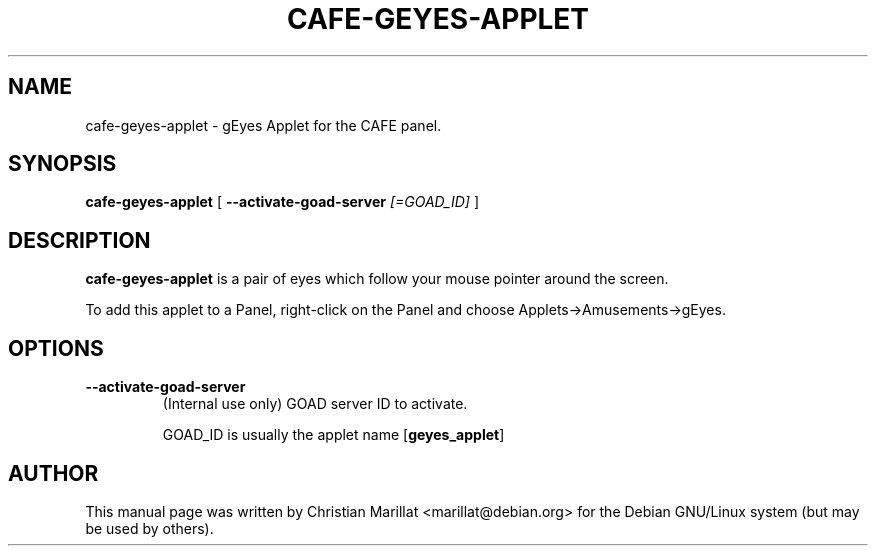 .\" Man page for cafe-geyes-applet.
.TH "CAFE-GEYES-APPLET" "1" "10 februar 2002" "" ""
.SH NAME
cafe-geyes-applet \- gEyes Applet for the CAFE panel.
.SH SYNOPSIS

\fBcafe-geyes-applet\fR [ \fB--activate-goad-server \fI[=GOAD_ID]\fB\fR ]

.SH "DESCRIPTION"
.PP
\fBcafe-geyes-applet\fR is a pair of eyes which follow your
mouse pointer around the screen.
.PP
To add this applet to a Panel, right-click on the Panel and
choose Applets->Amusements->gEyes.
.SH "OPTIONS"
.TP
\fB--activate-goad-server\fR
(Internal use only) GOAD server ID to activate.

GOAD_ID is usually the applet name [\fBgeyes_applet\fR]
.SH "AUTHOR"
.PP
This manual page was written by Christian Marillat <marillat@debian.org> for
the Debian GNU/Linux system (but may be used by others).
